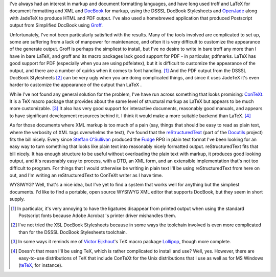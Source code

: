 .. title: Markup Languages
.. slug: 2003-11-23
.. date: 2003-11-23 00:00:00 UTC-05:00
.. tags: old blog,markup languages
.. category: oldblog
.. link: 
.. description: 
.. type: text


.. role:: app

I've always had an interest in markup and document formatting
languages, and have long used :app:`troff` and :app:`LaTeX`
for document formatting and XML and `DocBook
<http://www.docbook.org/>`__ for markup, using the DSSSL DocBook
Stylesheets and `OpenJade <http://openjade.sourceforge.net/>`__ along
with :app:`JadeTeX` to produce HTML and PDF output.  I've also used a
homebrewed application that produced Postscript output from Simplified
DocBook using `Groff
<http://www.gnu.org/software/groff/groff.html>`__.

Unfortunately, I've not been particularly satisfied with the results.
Many of the tools involved are complicated to set up, some are
suffering from a lack of manpower for maintenance, and often it is
very difficult to customize the appearance of the generate output.
Groff is perhaps the simpliest to install, but I've no desire to write
in bare troff any more than I have in bare :app:`LaTeX`, and :app:`groff` and its
macro packages lack good support for PDF - in particular, pdfmarks.
LaTeX has good support for PDF (especially when you are using
:app:`pdfelatex`), but it is difficult to customize the appearance of the
output, and there are a number of quirks when it comes to font
handling.  [1]_ And the PDF output from the DSSSL DocBook Stylesheets
[2]_ can be very ugly when you are doing complicated things, and since
it uses :app:`JadeTeX` it's even harder to customize the appearance of the
output than LaTeX .

While I've not found any general solution for the problem, I've have
run across something that looks promising: `ConTeXt <http://www
.pragma-ade.com>`__.  It is a TeX macro package that provides about the
same level of structural markup as LaTeX but appears to be much more
customizable.  [3]_ It also has very good support for interactive
documents, reasonably good manuals, and appears to have significant
development resources behind it.  I think it would make a more suitable
backend than :app:`LaTeX`.  [4]_

As for those documents where XML markup is too much of a pain (say,
things that should be easy to read as plain text, where the verbosity
of XML tags overwhelms the text), I've found that the
`reStructuredText <http://docutils.sourceforge.io/rst.html>`__ (part
of the `Docutils <http://docutils.sourceforge.io/>`__ project) fits
the bill nicely.  Every since `Steffan O'Sullivan
<http://www.panix.com/~sos/>`__ produced the `Fudge
<http://www.panix.com/~sos/fudge.html>`__ RPG in plain text format
I've been looking for an easy way to turn something that looks like
plain text into reasonably nicely formatted output.  reStructuredText
fits that bill nicely.  It has enough structure to be useful without
overloading the plain text with markup, it produces good looking
output, and it's reasonably easy to process, with a DTD, an XML form,
and an extensible implementation that's not too difficult to program.
For things that I would otherwise be writing in plain text I'll be
using reStructuredText from here on out, and I'm writing an
reStructuredText to ConTeXt writer as I have time.

WYSIWYG? Well, that's a nice idea, but I've yet to find a system that
works well for anything but the simpliest documents.  I'd like to find
a portable, open source WYSIWYG XML editor that supports DocBook, but
they seem in short supply.




.. [1] In particular, it's very annoying to have the ligatures disappear
   from printed output when using the standard Postscript fonts because
   Adobe Acrobat 's printer driver mishandles them.

.. [2] I've not tried the XSL DocBook Stylesheets because in some ways
   the toolchain involved is even more complicated than for the DSSSL
   DocBook Stylesheets toolchain.

.. [3] In some ways it reminds me of `Victor Eijkhout
   <http://www.eijkhout.net/>`__'s TeX macro package `Lollipop
   <http://www.tug.org/TUGboat/Articles/tb13-3/eijkhout.pdf>`__, though
   more complete.

.. [4] Doesn't that mean I'll be using :app:`TeX`, which is rather complicated
   to install and use? Well, yes.  However, there are easy-to-use
   distributions of TeX that include ConTeXt for the Unix distributions
   that I use as well as for MS Windows
   (`teTeX <http://www.gug.org/tetex/>`__, for instance).
